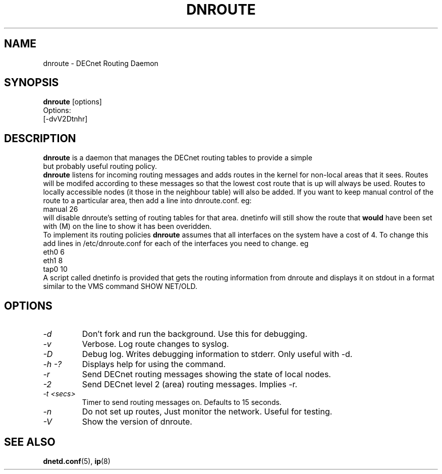 .TH DNROUTE 8 "March 30 2006" "DECnet utilities"

.SH NAME
dnroute \- DECnet Routing Daemon
.SH SYNOPSIS
.B dnroute
[options]
.br
Options:
.br
[\-dvV2Dtnhr]
.SH DESCRIPTION
.PP
.B dnroute
is a daemon that manages the DECnet routing tables to provide a simple
 but probably useful routing policy.
.br
.B dnroute
listens for
incoming routing messages and adds routes in the kernel
for non-local areas that it
sees. Routes will be modifed according to these messages so that the lowest
cost route that is up will always be used. Routes to locally accessible
nodes (it those in the neighbour table) will also be added.
If you want to keep manual control 
of the route to a particular area, then add a line into dnroute.conf. eg:
.br
manual 26
.br
will disable dnroute's setting of routing tables for that area. dnetinfo will
still show the route that
.B would
have been set with (M) on the line to show it has been overidden.
.br
To implement its routing policies
.B dnroute
assumes that all interfaces on the system have a cost of 4. To change this
add lines in /etc/dnroute.conf for each of the interfaces you
need to change. eg 
.br
eth0 6
.br
eth1 8
.br
tap0 10
.br
A script called dnetinfo is provided that gets the routing information
from dnroute and displays it on stdout in a format similar to the VMS command
SHOW NET/OLD.

.SH OPTIONS
.TP
.I "\-d"
Don't fork and run the background. Use this for debugging.
.TP
.I "\-v"
Verbose. Log route changes to syslog.
.TP
.I "\-D"
Debug log. Writes debugging information to stderr. Only useful with -d.
.TP
.I "\-h \-?"
Displays help for using the command.
.TP
.I "\-r"
Send DECnet routing messages showing the state of local nodes.
.TP
.I "\-2"
Send DECnet level 2 (area) routing messages. Implies -r.
.TP
.I "\-t <secs>"
Timer to send routing messages on. Defaults to 15 seconds.
.TP
.I "\-n"
Do not set up routes, Just monitor the network. Useful for testing.
.TP
.I "\-V"
Show the version of dnroute.

.SH SEE ALSO
.BR dnetd.conf "(5), " ip "(8)"
